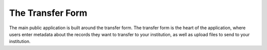 The Transfer Form
=================

The main public application is built around the transfer form. The transfer form is the heart of
the application, where users enter metadata about the records they want to transfer to your
institution, as well as upload files to send to your institution.
